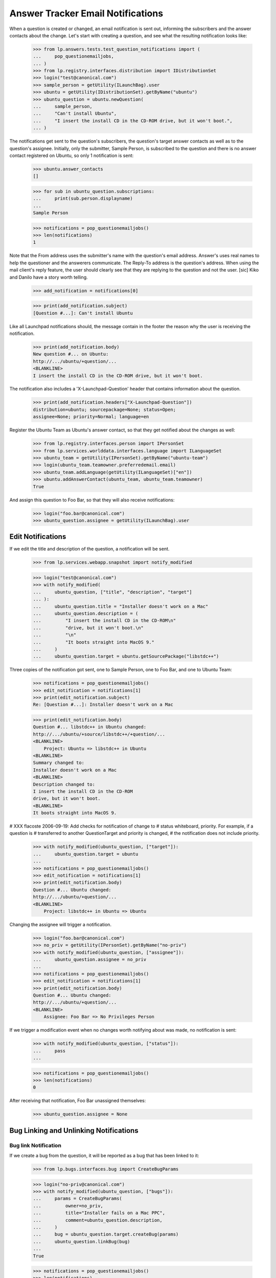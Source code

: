 Answer Tracker Email Notifications
==================================

When a question is created or changed, an email notification is sent
out, informing the subscribers and the answer contacts about the change.
Let's start with creating a question, and see what the resulting
notification looks like:

    >>> from lp.answers.tests.test_question_notifications import (
    ...     pop_questionemailjobs,
    ... )
    >>> from lp.registry.interfaces.distribution import IDistributionSet
    >>> login("test@canonical.com")
    >>> sample_person = getUtility(ILaunchBag).user
    >>> ubuntu = getUtility(IDistributionSet).getByName("ubuntu")
    >>> ubuntu_question = ubuntu.newQuestion(
    ...     sample_person,
    ...     "Can't install Ubuntu",
    ...     "I insert the install CD in the CD-ROM drive, but it won't boot.",
    ... )

The notifications get sent to the question's subscribers, the question's
target answer contacts as well as to the question's assignee. Initially,
only the submitter, Sample Person, is subscribed to the question and
there is no answer contact registered on Ubuntu, so only 1 notification
is sent:

    >>> ubuntu.answer_contacts
    []

    >>> for sub in ubuntu_question.subscriptions:
    ...     print(sub.person.displayname)
    ...
    Sample Person

    >>> notifications = pop_questionemailjobs()
    >>> len(notifications)
    1

Note that the From address uses the submitter's name with the question's
email address. Answer's uses real names to help the questioner and the
answerers communicate. The Reply-To address is the question's address.
When using the mail client's reply feature, the user should clearly see
that they are replying to the question and not the user. [sic] Kiko and
Danilo have a story worth telling.

    >>> add_notification = notifications[0]

    >>> print(add_notification.subject)
    [Question #...]: Can't install Ubuntu

Like all Launchpad notifications should, the message contain in the
footer the reason why the user is receiving the notification.

    >>> print(add_notification.body)
    New question #... on Ubuntu:
    http://.../ubuntu/+question/...
    <BLANKLINE>
    I insert the install CD in the CD-ROM drive, but it won't boot.

The notification also includes a 'X-Launchpad-Question' header that
contains information about the question.

    >>> print(add_notification.headers["X-Launchpad-Question"])
    distribution=ubuntu; sourcepackage=None; status=Open;
    assignee=None; priority=Normal; language=en

Register the Ubuntu Team as Ubuntu's answer contact, so that they get
notified about the changes as well:

    >>> from lp.registry.interfaces.person import IPersonSet
    >>> from lp.services.worlddata.interfaces.language import ILanguageSet
    >>> ubuntu_team = getUtility(IPersonSet).getByName("ubuntu-team")
    >>> login(ubuntu_team.teamowner.preferredemail.email)
    >>> ubuntu_team.addLanguage(getUtility(ILanguageSet)["en"])
    >>> ubuntu.addAnswerContact(ubuntu_team, ubuntu_team.teamowner)
    True

And assign this question to Foo Bar, so that they will also receive
notifications:

    >>> login("foo.bar@canonical.com")
    >>> ubuntu_question.assignee = getUtility(ILaunchBag).user


Edit Notifications
------------------

If we edit the title and description of the question, a notification
will be sent.

    >>> from lp.services.webapp.snapshot import notify_modified

    >>> login("test@canonical.com")
    >>> with notify_modified(
    ...     ubuntu_question, ["title", "description", "target"]
    ... ):
    ...     ubuntu_question.title = "Installer doesn't work on a Mac"
    ...     ubuntu_question.description = (
    ...         "I insert the install CD in the CD-ROM\n"
    ...         "drive, but it won't boot.\n"
    ...         "\n"
    ...         "It boots straight into MacOS 9."
    ...     )
    ...     ubuntu_question.target = ubuntu.getSourcePackage("libstdc++")

Three copies of the notification got sent, one to Sample Person, one to
Foo Bar, and one to Ubuntu Team:

    >>> notifications = pop_questionemailjobs()
    >>> edit_notification = notifications[1]
    >>> print(edit_notification.subject)
    Re: [Question #...]: Installer doesn't work on a Mac

    >>> print(edit_notification.body)
    Question #... libstdc++ in Ubuntu changed:
    http://.../ubuntu/+source/libstdc++/+question/...
    <BLANKLINE>
        Project: Ubuntu => libstdc++ in Ubuntu
    <BLANKLINE>
    Summary changed to:
    Installer doesn't work on a Mac
    <BLANKLINE>
    Description changed to:
    I insert the install CD in the CD-ROM
    drive, but it won't boot.
    <BLANKLINE>
    It boots straight into MacOS 9.

# XXX flacoste 2006-09-19: Add checks for notification of change to #
status whiteboard, priority. For example, if a question is # transferred
to another QuestionTarget and priority is changed, # the notification
does not include priority.

    >>> with notify_modified(ubuntu_question, ["target"]):
    ...     ubuntu_question.target = ubuntu
    ...
    >>> notifications = pop_questionemailjobs()
    >>> edit_notification = notifications[1]
    >>> print(edit_notification.body)
    Question #... Ubuntu changed:
    http://.../ubuntu/+question/...
    <BLANKLINE>
        Project: libstdc++ in Ubuntu => Ubuntu

Changing the assignee will trigger a notification.

    >>> login("foo.bar@canonical.com")
    >>> no_priv = getUtility(IPersonSet).getByName("no-priv")
    >>> with notify_modified(ubuntu_question, ["assignee"]):
    ...     ubuntu_question.assignee = no_priv
    ...
    >>> notifications = pop_questionemailjobs()
    >>> edit_notification = notifications[1]
    >>> print(edit_notification.body)
    Question #... Ubuntu changed:
    http://.../ubuntu/+question/...
    <BLANKLINE>
        Assignee: Foo Bar => No Privileges Person

If we trigger a modification event when no changes worth notifying about
was made, no notification is sent:

    >>> with notify_modified(ubuntu_question, ["status"]):
    ...     pass
    ...

    >>> notifications = pop_questionemailjobs()
    >>> len(notifications)
    0

After receiving that notification, Foo Bar unassigned themselves:

    >>> ubuntu_question.assignee = None


Bug Linking and Unlinking Notifications
---------------------------------------


Bug link Notification
.....................

If we create a bug from the question, it will be reported as a bug that
has been linked to it:

    >>> from lp.bugs.interfaces.bug import CreateBugParams

    >>> login("no-priv@canonical.com")
    >>> with notify_modified(ubuntu_question, ["bugs"]):
    ...     params = CreateBugParams(
    ...         owner=no_priv,
    ...         title="Installer fails on a Mac PPC",
    ...         comment=ubuntu_question.description,
    ...     )
    ...     bug = ubuntu_question.target.createBug(params)
    ...     ubuntu_question.linkBug(bug)
    ...
    True

    >>> notifications = pop_questionemailjobs()
    >>> len(notifications)
    2

    >>> edit_notification = notifications[1]
    >>> print(edit_notification.body)
    Question #... on Ubuntu changed:
    http://.../ubuntu/+question/...
    <BLANKLINE>
        Linked to bug: #...
        http://.../bugs/...
        "Installer fails on a Mac PPC"


Bug Unlinked Notification
.........................

A notification is also sent when a bug is unlinked from the question:

    >>> with notify_modified(ubuntu_question, ["bugs"]):
    ...     ubuntu_question.unlinkBug(bug)
    ...
    True

    >>> notifications = pop_questionemailjobs()
    >>> len(notifications)
    2

    >>> edit_notification = notifications[1]
    >>> print(edit_notification.body)
    Question #... on Ubuntu changed:
    http://.../ubuntu/+question/...
    <BLANKLINE>
        Removed link to bug: #...
        http://.../bugs/...
        "Installer fails on a Mac PPC"


Linked Bug Status Changed Notification
......................................

When a question is linked to a bug, the question's subscribers are
notified of changes of the bug status. See answer-tracker-notifications-
linked-bug.rst for more information.


Workflow Notifications
----------------------

Notifications are also sent when workflow actions are done on questions.
The content of the notification will be different depending on the
workflow action done.

    >>> request_message = ubuntu_question.requestInfo(
    ...     no_priv, "What is your Mac model?"
    ... )

    >>> notifications = pop_questionemailjobs()
    >>> support_notification = notifications[1]
    >>> print(support_notification.subject)
    Re: [Question #...]: Installer doesn't work on a Mac

For workflow notifications, the content of the notification is slightly
different based on whether you are the question owner or somebody else.

For example, the notification to the answer contacts and every other
subscribers except the question owner will look like this:

    >>> print(support_notification.body)
    Question #... on Ubuntu changed:
    http://.../ubuntu/+question/...
    <BLANKLINE>
        Status: Open => Needs information
    <BLANKLINE>
    No Privileges Person requested more information:
    What is your Mac model?

But the owner notification has a slightly different preamble and has an
extra footer.

    >>> print(notifications[0].body)
    Your question #... on Ubuntu changed:
    http://.../ubuntu/+question/...
    <BLANKLINE>
        Status: Open => Needs information
    <BLANKLINE>
    No Privileges Person requested more information:
    What is your Mac model?
    <BLANKLINE>
    --...
    To answer this request for more information, you can either reply to
    this email or enter your reply at the following page:
    http://.../ubuntu/+question/...

Of course, if the owner unsubscribes from the question, they won't receive
a notification.

    >>> login("test@canonical.com")
    >>> ubuntu_question.unsubscribe(sample_person, sample_person)
    >>> message = ubuntu_question.giveInfo("A PowerMac 7200.")

    >>> notifications = pop_questionemailjobs()
    >>> print(notifications[1].body)
    Question #... on Ubuntu changed:
    http://.../ubuntu/+question/...
    <BLANKLINE>
        Status: Needs information => Open
    <BLANKLINE>
    Sample Person gave more information on the question:
    A PowerMac 7200.

The notification for new messages on the question contain a 'References'
header to the previous message for threading purpose.

    >>> references = notifications[0].headers["References"]
    >>> print(references)
    <...>

    >>> references == ubuntu_question.messages[-2].rfc822msgid
    True

We already saw the notifications sent for the requestInfo() and
giveInfo() transitions, let's see the other ones.

    # Subscribe the owner back, to compare the different notifications
    # sent.

    >>> ubuntu_question.subscribe(sample_person)
    <QuestionSubscription ...>


Notifications for expireQuestion()
..................................

    >>> login("no-priv@canonical.com")
    >>> message = ubuntu_question.expireQuestion(
    ...     no_priv, "Expired because of no recent activity."
    ... )
    >>> notifications = pop_questionemailjobs()

Default notification when the question is expired:

    >>> print(notifications[1].body)
    Question #... on Ubuntu changed:
    http://.../ubuntu/+question/...
    <BLANKLINE>
        Status: Open => Expired
    <BLANKLINE>
    No Privileges Person expired the question:
    Expired because of no recent activity.
    <BLANKLINE>

Notification received by the owner:

    >>> print(notifications[0].body)
    Your question #... on Ubuntu changed:
    http://.../ubuntu/+question/...
    <BLANKLINE>
        Status: Open => Expired
    <BLANKLINE>
    No Privileges Person expired the question:
    Expired because of no recent activity.
    <BLANKLINE>
    --...
    If you're still having this problem, you can reopen your question either
    by replying to this email or by going to the following page and
    entering more information about your problem:
    http://.../ubuntu/+question/...


Notifications for reopen()
..........................

(This example will also show that comments are wrapped for 72 columns
display.)

    >>> login("test@canonical.com")
    >>> from lp.services.messages.interfaces.message import IMessageSet
    >>> email_msg = getUtility(IMessageSet).fromText(
    ...     subject=(
    ...         "Re: [Question %d]: Installer doesn't work on "
    ...         "a Mac" % ubuntu_question.id
    ...     ),
    ...     content=(
    ...         "I really need some help. I tried googling a bit but didn't "
    ...         "find anything useful.\n\nPlease provide some help to a "
    ...         "newbie."
    ...     ),
    ...     owner=sample_person,
    ... )
    >>> message = ubuntu_question.reopen(email_msg)
    >>> notifications = pop_questionemailjobs()

Notice also how the 'Re' handling is handled nicely:

    >>> print(notifications[0].subject)
    Re: [Question #...]: Installer doesn't work on a Mac

Default notification when the owner reopens the question:

    >>> print(notifications[1].body)
    Question #... on Ubuntu changed:
    http://.../ubuntu/+question/...
    <BLANKLINE>
        Status: Expired => Open
    <BLANKLINE>
    Sample Person is still having a problem:
    I really need some help. I tried googling a bit but didn't find anything
    useful.
    <BLANKLINE>
    Please provide some help to a newbie.

Notification received by the owner:

    >>> print(notifications[0].body)
    Your question #... on Ubuntu changed:
    http://.../ubuntu/+question/...
    <BLANKLINE>
        Status: Expired => Open
    <BLANKLINE>
    You are still having a problem:
    I really need some help. I tried googling a bit but didn't find anything
    useful.
    <BLANKLINE>
    Please provide some help to a newbie.


Notifications for giveAnswer()
..............................

    >>> login("no-priv@canonical.com")
    >>> answer_message = ubuntu_question.giveAnswer(
    ...     no_priv,
    ...     "Actually, your model is an OldWorld Mac. It needs "
    ...     "some configuration on the Mac side to boot the installer. You "
    ...     "will need to install BootX and some other files in your System "
    ...     "Folder.\n\nConsult "
    ...     "https://help.ubuntu.com/community/Installation/OldWorldMacs "
    ...     "for all the details.",
    ... )

    >>> notifications = pop_questionemailjobs()

Default notification when an answer is proposed:

    >>> print(notifications[1].body)
    Question #... on Ubuntu changed:
    http://.../ubuntu/+question/...
    <BLANKLINE>
        Status: Open => Answered
    <BLANKLINE>
    No Privileges Person proposed the following answer:
    Actually, your model is an OldWorld Mac. It needs some configuration on
    the Mac side to boot the installer. You will need to install BootX and
    some other files in your System Folder.
    <BLANKLINE>
    Consult https://help.ubuntu.com/community/Installation/OldWorldMacs for
    all the details.

Notification received by the owner:

    >>> print(notifications[0].body)
    Your question #... on Ubuntu changed:
    http://.../ubuntu/+question/...
    <BLANKLINE>
        Status: Open => Answered
    <BLANKLINE>
    No Privileges Person proposed the following answer:
    Actually, your model is an OldWorld Mac. It needs some configuration on
    the Mac side to boot the installer. You will need to install BootX and
    some other files in your System Folder.
    <BLANKLINE>
    Consult https://help.ubuntu.com/community/Installation/OldWorldMacs for
    all the details.
    <BLANKLINE>
    --...
    If this answers your question, please go to the following page to let us
    know that it is solved:
    http://.../ubuntu/+question/.../+confirm?answer_id=...
    <BLANKLINE>
    If you still need help, you can reply to this email or go to the
    following page to enter your feedback:
    http://.../ubuntu/+question/...


Notifications for confirm()
...........................

    >>> login("test@canonical.com")
    >>> message = ubuntu_question.confirmAnswer(
    ...     "I've installed BootX and the installer CD is now booting. "
    ...     "Thanks!",
    ...     answer=answer_message,
    ... )

    >>> notifications = pop_questionemailjobs()

Default notification when the owner confirms an answer:

    >>> print(notifications[1].body)
    Question #... on Ubuntu changed:
    http://.../ubuntu/+question/...
    <BLANKLINE>
        Status: Answered => Solved
    <BLANKLINE>
    Sample Person confirmed that the question is solved:
    I've installed BootX and the installer CD is now booting. Thanks!

Notification received by the owner:

    >>> print(notifications[0].body)
    Your question #... on Ubuntu changed:
    http://.../ubuntu/+question/...
    <BLANKLINE>
        Status: Answered => Solved
    <BLANKLINE>
    You confirmed that the question is solved:
    I've installed BootX and the installer CD is now booting. Thanks!


Notifications for addComment()
..............................

    >>> login("no-priv@canonical.com")
    >>> message = ubuntu_question.addComment(
    ...     no_priv,
    ...     "Unless you have lots of RAM... and even then, the "
    ...     "system will probably be very slow.",
    ... )

    >>> notifications = pop_questionemailjobs()

Default notification when a comment is posted:

    >>> print(notifications[1].body)
    Question #... on Ubuntu changed:
    http://.../ubuntu/+question/...
    <BLANKLINE>
    No Privileges Person posted a new comment:
    Unless you have lots of RAM... and even then, the system will probably
    be very slow.

Notification received by the owner:

    >>> print(notifications[0].body)
    Your question #... on Ubuntu changed:
    http://.../ubuntu/+question/...
    <BLANKLINE>
    No Privileges Person posted a new comment:
    Unless you have lots of RAM... and even then, the system will probably
    be very slow.


Notifications for reject()
..........................

    >>> login("foo.bar@canonical.com")
    >>> foo_bar = getUtility(ILaunchBag).user
    >>> message = ubuntu_question.reject(
    ...     foo_bar, "Yeah! It will be awfully slow."
    ... )

    >>> notifications = pop_questionemailjobs()

Default notification when the question is rejected:

    >>> print(notifications[1].body)
    Question #... on Ubuntu changed:
    http://.../ubuntu/+question/...
    <BLANKLINE>
        Status: Solved => Invalid
    <BLANKLINE>
    Foo Bar rejected the question:
    Yeah! It will be awfully slow.
    <BLANKLINE>

Notification received by the owner:

    >>> print(notifications[0].body)
    Your question #... on Ubuntu changed:
    http://.../ubuntu/+question/...
    <BLANKLINE>
        Status: Solved => Invalid
    <BLANKLINE>
    Foo Bar rejected the question:
    Yeah! It will be awfully slow.
    <BLANKLINE>
    --...
    If you think that this rejection was a mistake, you can post a comment
    explaining your point of view either by replying to this email or at
    the following page:
    http://.../ubuntu/+question/...


Notifications for setStatus()
.............................

    >>> from lp.answers.enums import QuestionStatus
    >>> login("foo.bar@canonical.com")
    >>> message = ubuntu_question.setStatus(
    ...     foo_bar, QuestionStatus.SOLVED, "The rejection was a mistake."
    ... )

    >>> notifications = pop_questionemailjobs()

Default notification when somebody changes the status:

    >>> print(notifications[1].body)
    Question #... on Ubuntu changed:
    http://.../ubuntu/+question/...
    <BLANKLINE>
        Status: Invalid => Solved
    <BLANKLINE>
    Foo Bar changed the question status:
    The rejection was a mistake.

Notification received by the owner:

    >>> print(notifications[0].body)
    Your question #... on Ubuntu changed:
    http://.../ubuntu/+question/...
    <BLANKLINE>
        Status: Invalid => Solved
    <BLANKLINE>
    Foo Bar changed the question status:
    The rejection was a mistake.


Notifications for linkFAQ()
...........................

When a user links a FAQ to a question, the notification includes that
information before the message.

    >>> login("no-priv@canonical.com")
    >>> from lp.registry.interfaces.product import IProductSet
    >>> firefox = getUtility(IProductSet).getByName("firefox")
    >>> firefox_question = firefox.newQuestion(
    ...     no_priv, "How can I play Flash?", "I want Flash!"
    ... )
    >>> ignore = pop_questionemailjobs()

    >>> login("test@canonical.com")
    >>> firefox_faq = firefox.getFAQ(10)
    >>> print(firefox_faq.title)
    How do I install plugins (Shockwave, QuickTime, etc.)?

    >>> message = firefox_question.linkFAQ(
    ...     sample_person, firefox_faq, "Read the FAQ."
    ... )
    >>> notifications = pop_questionemailjobs()

    >>> print(notifications[0].body)
    Your question #... on Mozilla Firefox changed:
    http://answers.launchpad.test/firefox/+question/...
    <BLANKLINE>
        Status: Open => Answered
    <BLANKLINE>
        Related FAQ set to:
        How do I install plugins (Shockwave, QuickTime, etc.)?
        http://answers.launchpad.test/firefox/+faq/10
    <BLANKLINE>
    Sample Person proposed the following answer:
    Read the FAQ.
    <BLANKLINE>
    --...

If the FAQ is unlinked, the notification will look like:

    >>> message = firefox_question.linkFAQ(
    ...     sample_person, None, "Sorry, this wasn't so useful."
    ... )
    >>> notifications = pop_questionemailjobs()

    >>> print(notifications[0].body)
    Your question #... on Mozilla Firefox changed:
    http://answers.launchpad.test/firefox/+question/...
    <BLANKLINE>
        Related FAQ was removed:
        How do I install plugins (Shockwave, QuickTime, etc.)?
        http://answers.launchpad.test/firefox/+faq/10
    <BLANKLINE>
    Sample Person proposed the following answer:
    Sorry, this wasn't so useful.
    <BLANKLINE>
    --...


Notifications for convertToQuestion()
-------------------------------------

Answer contacts and the bug owner is notified when questions are created
from bugs just like when a question is normally created.

    >>> bug_question = ubuntu.createQuestionFromBug(bug)
    >>> notifications = pop_questionemailjobs()
    >>> len(notifications)
    3


Notifications and Localized Questions
-------------------------------------

In general, only subscribers speaking the language of the question will
receive notifications related to it.

    # Register salgado as answer contact, this makes the pt_BR language
    # supported in Ubuntu.

    >>> salgado = getUtility(IPersonSet).getByName("salgado")
    >>> ubuntu.addAnswerContact(salgado, salgado)
    True

    >>> from operator import attrgetter
    >>> for lang in sorted(
    ...     ubuntu.getSupportedLanguages(), key=attrgetter("code")
    ... ):
    ...     print(lang.code)
    en
    pt_BR

    >>> from lp.services.worlddata.interfaces.language import ILanguageSet
    >>> login("test@canonical.com")
    >>> pt_BR_question = ubuntu.newQuestion(
    ...     sample_person,
    ...     title=("Abrir uma p\xe1gina que requer java quebra o firefox"),
    ...     description=(
    ...         "Eu uso Ubuntu em um AMD64 e instalei o plugin java "
    ...         "blackdown. O plugin \xe9 exibido em about:plugins e "
    ...         "quando eu abro a pagina "
    ...         "http://java.com/en/download/help/testvm.xml, ela carrega "
    ...         "corretamente e mostra a minha versao do java. No entanto, "
    ...         "mover o mouse na pagina faz com que o firefox quebre."
    ...     ),
    ...     language=getUtility(ILanguageSet)["pt_BR"],
    ... )
    >>> notifications = pop_questionemailjobs()

    >>> print(backslashreplace(notifications[0].subject))
    [Question #...]: Abrir uma p\xe1gina que requer java quebra o firefox

Similarly, when a question in a non-English language is modified or its
status changed, only the subscribers speaking that language will receive
the notifications.

    >>> pt_BR_question.giveInfo(
    ...     "Veja o screenshot: http://tinyurl.com/y8jq8z"
    ... )
    <QuestionMessage...>

    >>> ignore = pop_questionemailjobs()

The exception to these general rules is that when a question is created
in language spoken by none of the answer contacts, each one will receive
an email notifying them that a question was posted in an unsupported
language.

For example, the French language is not spoken by any Ubuntu answer
contacts. So after posting a question in French, a notification will be
sent to the support list about that question:

    >>> french = getUtility(ILanguageSet)["fr"]
    >>> french_question = ubuntu.newQuestion(
    ...     sample_person,
    ...     title="Impossible d'installer Ubuntu",
    ...     description="Le CD ne semble pas fonctionn\xe9.",
    ...     language=french,
    ... )
    >>> notifications = pop_questionemailjobs()

    >>> print(notifications[1].subject)
    [Question #...]: (French) Impossible d'installer Ubuntu

    # Define a function that will replace non-ascii character with
    # its unicoded encoded value.
    # Effectively replace u'\xe9' by '\\e9'.

    >>> def recode_text(notification):
    ...     return backslashreplace(notification.body)
    ...

    >>> notification_body = recode_text(notifications[1])
    >>> print(notification_body)
    A question was asked in a language (French) spoken by
    none of the registered Ubuntu answer contacts.
    <BLANKLINE>
    http://.../ubuntu/+question/...
    <BLANKLINE>
    Le CD ne semble pas fonctionn\xe9...

The notification received by the question owner contain a warning that
the question is in a language spoken by none of the answer contacts:

    >>> print(notifications[0].subject)
    [Question #...]: Impossible d'installer Ubuntu

    >>> notification_body = recode_text(notifications[0])
    >>> print(notification_body)
    New question #... on Ubuntu:
    http://.../ubuntu/+question/...
    <BLANKLINE>
    Le CD ne semble pas fonctionn\xe9.
    <BLANKLINE>
    WARNING: This question is asked in a language (French)
    spoken by none of the registered Ubuntu answer contacts.

No notification will be sent to the answer contacts when this question
is modified. Only the owner will receive a modification notification
with a warning appended to it.

    >>> with notify_modified(french_question, ["title"]):
    ...     french_question.title = "CD d'Ubuntu ne d\xe9marre pas"
    ...
    >>> notifications = pop_questionemailjobs()

    >>> notification_body = recode_text(notifications[0])
    >>> print(notification_body)
    Your question #... on Ubuntu changed:
    http://.../ubuntu/+question/...
    <BLANKLINE>
    Summary changed to:
    CD d'Ubuntu ne d\xe9marre pas
    <BLANKLINE>
    WARNING: This question is asked in a language (French)
    spoken by none of the registered Ubuntu answer contacts.

